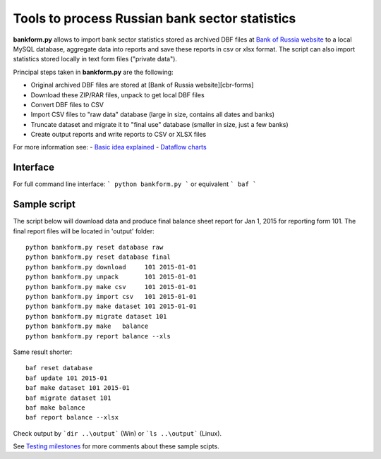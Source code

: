 Tools to process Russian bank sector statistics 
===============================================

**bankform.py** allows to import bank sector statistics stored as archived DBF files at `Bank of Russia website <http://www.cbr.ru/credit/forms.asp>`_ 
to a local MySQL database, aggregate data into reports and save these reports in csv or xlsx format. The script can also import statistics stored locally in text form files ("private data"). 

Principal steps taken in **bankform.py** are the following:

- Original archived DBF files are stored at [Bank of Russia website][cbr-forms]
- Download these ZIP/RAR files, unpack to get local DBF files
- Convert DBF files to CSV 
- Import CSV files to "raw data" database (large in size, contains all dates and banks)
- Truncate dataset and migrate it to "final use" database (smaller in size, just a few banks)
- Create output reports and write reports to CSV or XLSX files

For more information see:
- `Basic idea explained <https://github.com/epogrebnyak/cbr-db/wiki/1-Basic-idea-explained>`_
- `Dataflow charts <https://github.com/epogrebnyak/cbr-db/wiki/1-Dataflow-chart>`_

Interface
---------

For full command line interface: 
```
python bankform.py 
```
or equivalent 
```
baf
```

Sample script
-------------
The script below will download data and produce final balance sheet report for Jan 1, 2015 for reporting form 101. The final report files will be located in 'output' folder::

    python bankform.py reset database raw
    python bankform.py reset database final    
    python bankform.py download     101 2015-01-01
    python bankform.py unpack       101 2015-01-01
    python bankform.py make csv     101 2015-01-01
    python bankform.py import csv   101 2015-01-01
    python bankform.py make dataset 101 2015-01-01 
    python bankform.py migrate dataset 101        
    python bankform.py make   balance
    python bankform.py report balance --xls

Same result shorter::

    baf reset database 
    baf update 101 2015-01
    baf make dataset 101 2015-01  
    baf migrate dataset 101        
    baf make balance
    baf report balance --xlsx

Check output by ```dir ..\output``` (Win) or ```ls ..\output``` (Linux).

See `Testing milestones <https://github.com/epogrebnyak/cbr-db/wiki/Testing-milestones>`_ for more comments about these sample scipts.